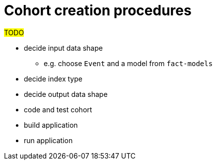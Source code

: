 :description: The procedure for creating cohorts 

= Cohort creation procedures

#TODO#

* decide input data shape
** e.g. choose `Event` and a model from `fact-models`
* decide index type
* decide output data shape
* code and test cohort
* build application
* run application
